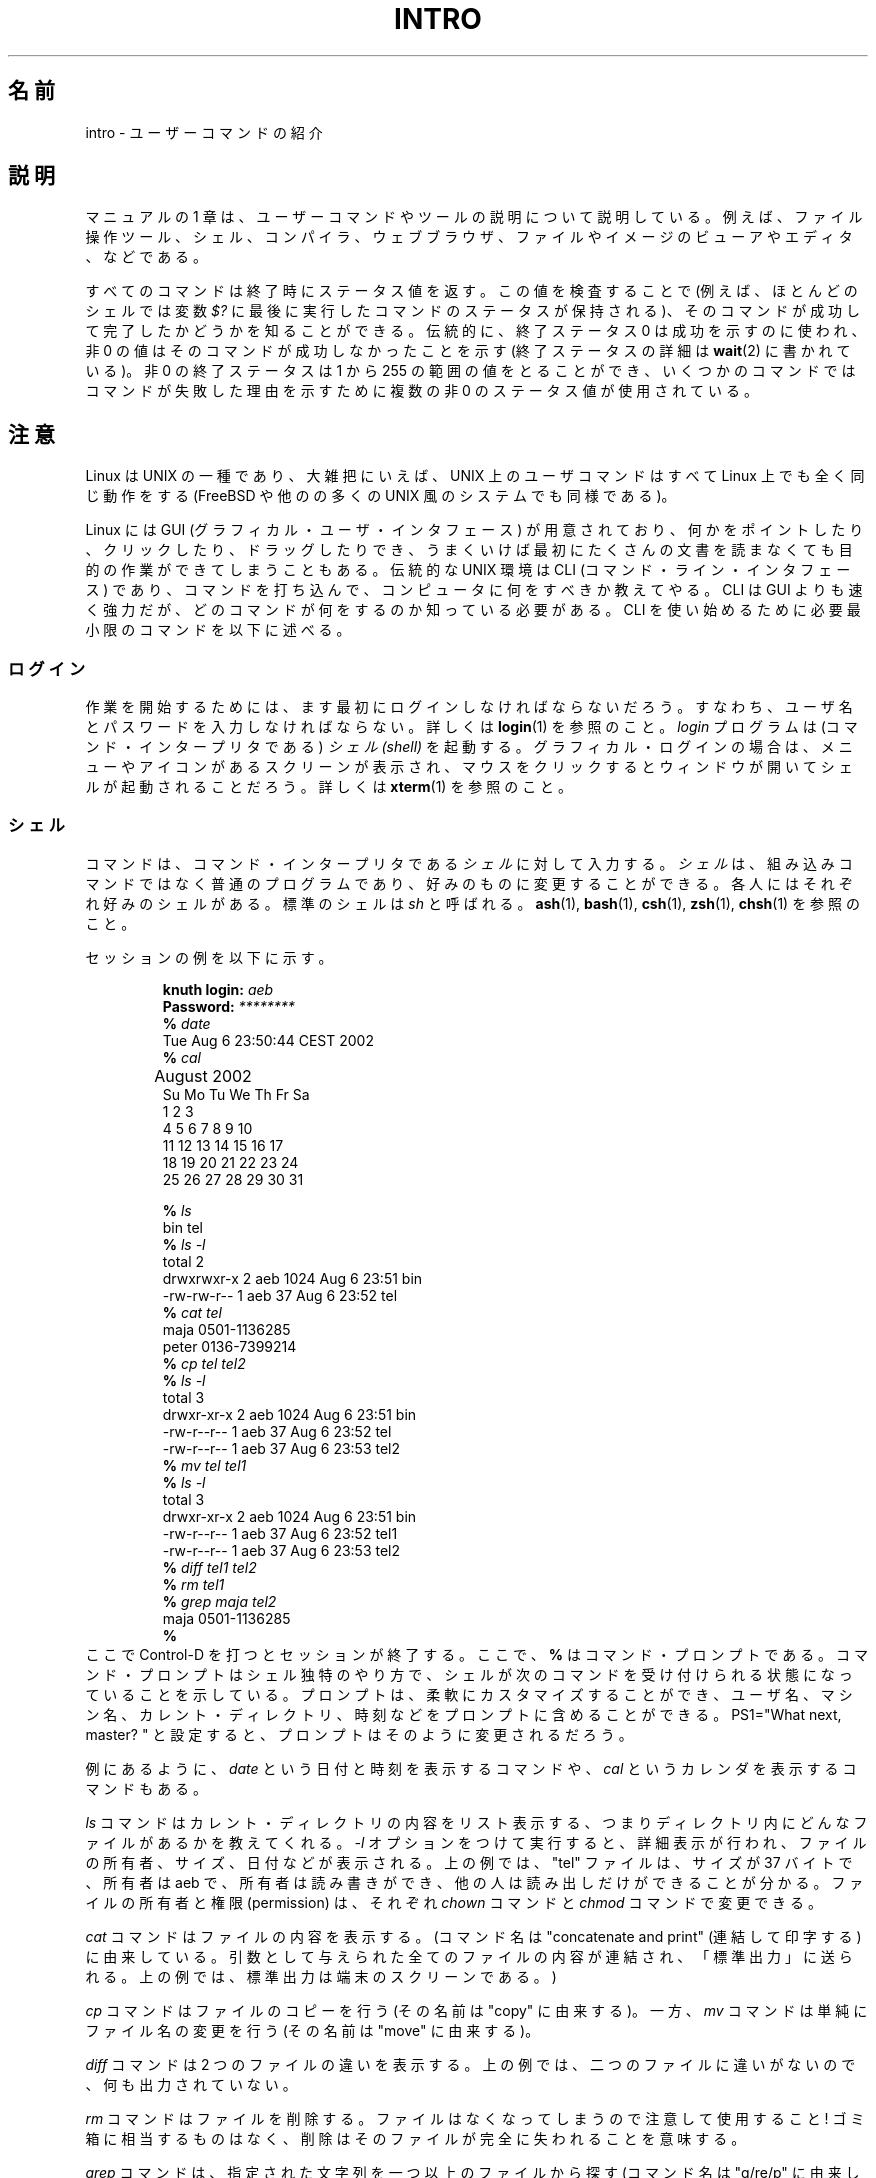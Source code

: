 .\" Copyright (c) 2002 Andries Brouwer <aeb@cwi.nl>
.\"
.\" Permission is granted to make and distribute verbatim copies of this
.\" manual provided the copyright notice and this permission notice are
.\" preserved on all copies.
.\"
.\" Permission is granted to copy and distribute modified versions of this
.\" manual under the conditions for verbatim copying, provided that the
.\" entire resulting derived work is distributed under the terms of a
.\" permission notice identical to this one.
.\"
.\" Since the Linux kernel and libraries are constantly changing, this
.\" manual page may be incorrect or out-of-date.  The author(s) assume no
.\" responsibility for errors or omissions, or for damages resulting from
.\" the use of the information contained herein.  The author(s) may not
.\" have taken the same level of care in the production of this manual,
.\" which is licensed free of charge, as they might when working
.\" professionally.
.\"
.\" Formatted or processed versions of this manual, if unaccompanied by
.\" the source, must acknowledge the copyright and authors of this work.
.\"
.\" 2007-10-23 mtk Added intro paragraph about section, plus a paragraph
.\"     about exit status values.
.\"
.\"*******************************************************************
.\"
.\" This file was generated with po4a. Translate the source file.
.\"
.\"*******************************************************************
.TH INTRO 1 2007\-11\-15 Linux "Linux User's Manual"
.SH 名前
intro \- ユーザーコマンドの紹介
.SH 説明
マニュアルの 1 章は、ユーザーコマンドやツールの説明について説明している。 例えば、ファイル操作ツール、シェル、コンパイラ、ウェブブラウザ、
ファイルやイメージのビューアやエディタ、などである。

すべてのコマンドは終了時にステータス値を返す。 この値を検査することで (例えば、ほとんどのシェルでは変数 \fI$?\fP
に最後に実行したコマンドのステータスが保持される)、 そのコマンドが成功して完了したかどうかを知ることができる。 伝統的に、終了ステータス 0
は成功を示すのに使われ、非 0 の値は そのコマンドが成功しなかったことを示す (終了ステータスの詳細は \fBwait\fP(2)  に書かれている)。 非
0 の終了ステータスは 1 から 255 の範囲の値をとることができ、 いくつかのコマンドではコマンドが失敗した理由を示すために 複数の非 0
のステータス値が使用されている。
.SH 注意
Linux は UNIX の一種であり、大雑把にいえば、 UNIX 上のユーザコマンドはすべて Linux 上でも全く同じ動作をする (FreeBSD
や他のの多くの UNIX 風のシステムでも同様である)。
.LP
Linux には GUI (グラフィカル・ユーザ・インタフェース) が用意されており、
何かをポイントしたり、クリックしたり、ドラッグしたりでき、うまくいけば 最初にたくさんの文書を読まなくても目的の作業ができてしまうこともある。 伝統的な
UNIX 環境は CLI (コマンド・ライン・インタフェース) であり、 コマンドを打ち込んで、コンピュータに何をすべきか教えてやる。 CLI は
GUI よりも速く強力だが、どのコマンドが何をするのか知っている必要 がある。CLI を使い始めるために必要最小限のコマンドを以下に述べる。
.SS ログイン
作業を開始するためには、ます最初にログインしなければならないだろう。 すなわち、ユーザ名とパスワードを入力しなければならない。詳しくは
\fBlogin\fP(1)  を参照のこと。 \fIlogin\fP プログラムは (コマンド・インタープリタである)  \fIシェル (shell)\fP
を起動する。グラフィカル・ログインの場合は、メニューやアイコンがある スクリーンが表示され、マウスをクリックするとウィンドウが開いて
シェルが起動されることだろう。詳しくは \fBxterm\fP(1)  を参照のこと。
.SS シェル
コマンドは、コマンド・インタープリタである \fIシェル\fP に対して入力する。 \fIシェル\fP
は、組み込みコマンドではなく普通のプログラムであり、好みのものに変更する ことができる。各人にはそれぞれ好みのシェルがある。標準のシェルは \fIsh\fP
と呼ばれる。 \fBash\fP(1), \fBbash\fP(1), \fBcsh\fP(1), \fBzsh\fP(1), \fBchsh\fP(1)  を参照のこと。
.LP
セッションの例を以下に示す。

.RS
.nf
\fBknuth login: \fP\fIaeb\fP
\fBPassword: \fP\fI********\fP
\fB% \fP\fIdate\fP
Tue Aug  6 23:50:44 CEST 2002
\fB% \fP\fIcal\fP
	  August 2002
Su Mo Tu We Th Fr Sa
             1  2  3
 4  5  6  7  8  9 10
11 12 13 14 15 16 17
18 19 20 21 22 23 24
25 26 27 28 29 30 31

\fB% \fP\fIls\fP
bin  tel
\fB% \fP\fIls \-l\fP
total 2
drwxrwxr\-x   2 aeb       1024 Aug  6 23:51 bin
\-rw\-rw\-r\-\-   1 aeb         37 Aug  6 23:52 tel
\fB% \fP\fIcat tel\fP
maja    0501\-1136285
peter   0136\-7399214
\fB% \fP\fIcp tel tel2\fP
\fB% \fP\fIls \-l\fP
total 3
drwxr\-xr\-x   2 aeb       1024 Aug  6 23:51 bin
\-rw\-r\-\-r\-\-   1 aeb         37 Aug  6 23:52 tel
\-rw\-r\-\-r\-\-   1 aeb         37 Aug  6 23:53 tel2
\fB% \fP\fImv tel tel1\fP
\fB% \fP\fIls \-l\fP
total 3
drwxr\-xr\-x   2 aeb       1024 Aug  6 23:51 bin
\-rw\-r\-\-r\-\-   1 aeb         37 Aug  6 23:52 tel1
\-rw\-r\-\-r\-\-   1 aeb         37 Aug  6 23:53 tel2
\fB% \fP\fIdiff tel1 tel2\fP
\fB% \fP\fIrm tel1\fP
\fB% \fP\fIgrep maja tel2\fP
maja    0501\-1136285
\fB% \fP
.fi
.RE
ここで Control\-D を打つとセッションが終了する。 ここで、 \fB% \fP
はコマンド・プロンプトである。コマンド・プロンプトはシェル独特のやり方で、 シェルが次のコマンドを受け付けられる状態になっていることを示している。
プロンプトは、柔軟にカスタマイズ することができ、ユーザ名、マシン名、カレント・ディレクトリ、時刻などを プロンプトに含めることができる。
PS1="What next, master? " と設定すると、 プロンプトはそのように変更されるだろう。
.LP
例にあるように、 \fIdate\fP という日付と時刻を表示するコマンドや、 \fIcal\fP というカレンダを表示するコマンドもある。
.LP
\fIls\fP コマンドはカレント・ディレクトリの内容をリスト表示する、つまり ディレクトリ内にどんなファイルがあるかを教えてくれる。 \fI\-l\fP
オプションをつけて実行すると、詳細表示が行われ、 ファイルの所有者、サイズ、日付などが表示される。 上の例では、"tel" ファイルは、サイズが 37
バイトで、所有者は aeb で、 所有者は読み書きができ、他の人は読み出しだけができることが分かる。 ファイルの所有者と権限 (permission)
は、それぞれ \fIchown\fP コマンドと \fIchmod\fP コマンドで変更できる。
.LP
\fIcat\fP コマンドはファイルの内容を表示する。 (コマンド名は "concatenate and print" (連結して印字する)
に由来している。 引数として与えられた全てのファイルの内容が連結され、「標準出力」 に送られる。上の例では、標準出力は端末のスクリーンである。)
.LP
\fIcp\fP コマンドはファイルのコピーを行う (その名前は "copy" に由来する)。 一方、 \fImv\fP コマンドは単純にファイル名の変更を行う
(その名前は "move" に由来する)。
.LP
\fIdiff\fP コマンドは 2 つのファイルの違いを表示する。 上の例では、二つのファイルに違いがないので、何も出力されていない。
.LP
\fIrm\fP コマンドはファイルを削除する。ファイルはなくなってしまうので 注意して使用すること! ゴミ箱に相当するものはなく、
削除はそのファイルが完全に失われることを意味する。
.LP
\fIgrep\fP コマンドは、指定された文字列を一つ以上のファイルから探す (コマンド名は "g/re/p" に由来している)。 上の例では、Maja
の電話番号が見つかっている。
.SS パス名とカレント・ディレクトリ
ファイルはファイル階層という大きな木の中にある。それぞれのファイルには \fIパス名 (pathname)\fP があり、パス名は (/ と呼ばれる)
木の根からの経路を示すものである。 上の例では、完全なパス名は /home/aeb/tel のようになる。
いつも完全なパス名を使うのは不便なので、カレント・ディレクトリにある ファイル名は、ファイル名の最後の部分だけに省略することができる。
したがって、カレント・ディレクトリが "/home/aeb" の時は、 "/home/aeb/tel" を "tel" に省略して書くことができる。
.LP
\fIpwd\fP コマンドはカレント・ディレクトリを表示する。
.LP
\fIcd\fP コマンドはカレント・ディレクトリを変更する。 "cd /"、"pwd"、"cd"、"pwd" と順に実行してみるとよい。
.SS ディレクトリ
\fImkdir\fP コマンドはディレクトリを新規に作成する。
.LP
\fIrmdir\fP コマンドは空であればディレクトリを削除し、 空でなければエラーメッセージを表示する。
.LP
\fIfind\fP コマンドは、指定された名前やその他の属性を持つファイルを探す (書式はかなり変わっている)。例えば、"find . \-name tel"
を実行すると、 "tel" という名前のファイルの検索をカレント・ディレクトリから開始する。 (カレント・ディレクトリは "." で表す)。"find
/ \-name tel" としても 同じことを行うが、検索は木の根 (/) から開始される。 数 GB
のディスクに対して検索をかけると時間がかかるので、 そのようなときは \fBlocate\fP(1)  を使った方がいいかもしれない。
.SS ディスクとファイルシステム
\fImount\fP コマンドは、(フロッピーや CDROM などの) ディスク上のファイルシステムを 大きなファイルシステム階層に接続する。逆に
\fIumount\fP コマンドは切り離しを行う。 \fIdf\fP コマンドを実行すると、ディスクの未使用量がどの程度かを表示する。
.SS プロセス
UNIX システムでは、多くのユーザプロセスとシステムプロセスが同時に実行される。 対話的に実行できるプロセスは \fIforeground\fP
で実行されており、そうでないものは \fIbackground\fP で実行されている。 コマンド \fIps\fP
により、どのプロセスが実行されているかやプロセスが持っている番号 (プロセス番号) を表示できる。 コマンド \fIkill\fP
を使うことで、プロセスを取り除くことができる。 オプションなしで実行されると、「いなくなって下さい」というやさしい要求 を行う。"kill \-9"
に続けてプロセス番号を指定すると、指定したプロセスを 直ちに削除する。 foreground プロセスは多くの場合 Control\-C
をタイプすることで 殺すことができる。
.SS 情報の探し方
非常にたくさんのコマンドがあり、 それぞれのコマンドにはたくさんのオプションがある。 伝統的には、コマンドの説明は (このドキュメントもそうだが)
\fIman ページ\fP に書かれている。例えば "man kill" コマンドを実行すると、"kill" コマンドの
使い方に関する説明が表示される。(同様に "man man" は "man" コマンドに ついての説明を表示する。)  \fIman\fP
プログラムはテキストを \fIpager\fP に渡して表示を行う。 \fIpager\fP として \fIless\fP が使われることが多い。
次のページに進むにはスペース・キーを、終了するには q を押す。
.LP
ドキュメントでは、他の man ページへの参照は \fBman\fP(1)  のように名前とセクション番号で示すのが一般的である。 man
ページは簡潔に書かれており、詳細を忘れたときに素早く情報を見つける ことができる。例や説明とともに入門向けの記載もあるので、初めての人にとっても
役に立つものである。
.LP
多くの GNU/FSF ソフトウェアには info ファイルが付属している。 "info info" とタイプすると、"info"
プログラムの使い方の紹介が表示される。
.LP
.\"
.\" Actual examples? Separate section for each of cat, cp, ...?
.\" gzip, bzip2, tar, rpm
特集記事については HOWTO で扱われることが多い。 \fI/usr/share/doc/howto/en\fP を見るといいだろう。 HTML
ファイルがあった場合はブラウザを使って表示すればよい。
.SH 関連項目
\fBstandards\fP(7)
.SH この文書について
この man ページは Linux \fIman\-pages\fP プロジェクトのリリース 3.40 の一部
である。プロジェクトの説明とバグ報告に関する情報は
http://www.kernel.org/doc/man\-pages/ に書かれている。
